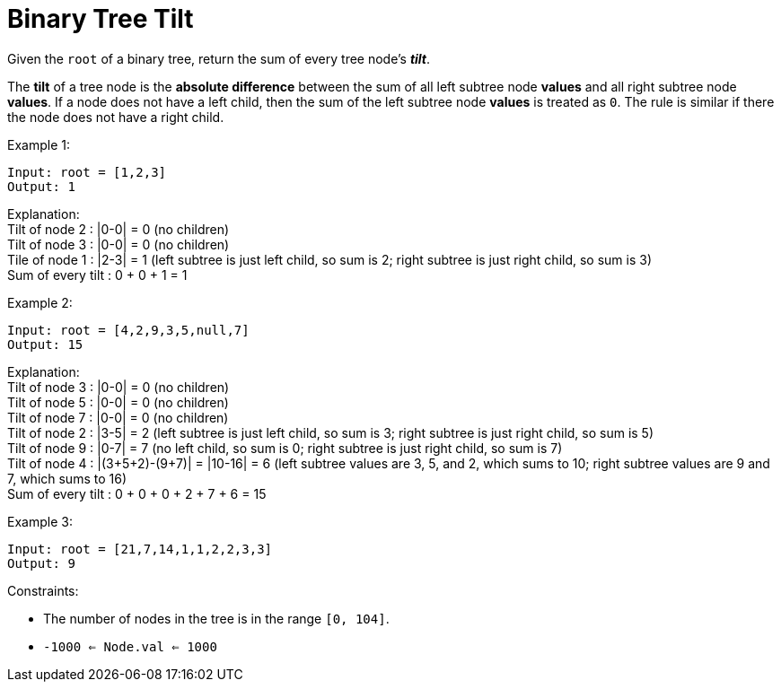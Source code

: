 = Binary Tree Tilt

Given the `root` of a binary tree, return the sum of every tree node's *_tilt_*.

The *tilt* of a tree node is the *absolute difference* between the sum of all left subtree node *values* and all right subtree node *values*. If a node does not have a left child, then the sum of the left subtree node *values* is treated as `0`. The rule is similar if there the node does not have a right child.

Example 1:
[listing]
Input: root = [1,2,3]
Output: 1

Explanation: +
Tilt of node 2 : |0-0| = 0 (no children) +
Tilt of node 3 : |0-0| = 0 (no children) +
Tile of node 1 : |2-3| = 1 (left subtree is just left child, so sum is 2; right subtree is just right child, so sum is 3) +
Sum of every tilt : 0 + 0 + 1 = 1 +

Example 2:
[listing]
Input: root = [4,2,9,3,5,null,7]
Output: 15

Explanation: +
Tilt of node 3 : |0-0| = 0 (no children) +
Tilt of node 5 : |0-0| = 0 (no children) +
Tilt of node 7 : |0-0| = 0 (no children) +
Tilt of node 2 : |3-5| = 2 (left subtree is just left child, so sum is 3; right subtree is just right child, so sum is 5) +
Tilt of node 9 : |0-7| = 7 (no left child, so sum is 0; right subtree is just right child, so sum is 7) +
Tilt of node 4 : |(3+5+2)-(9+7)| = |10-16| = 6 (left subtree values are 3, 5, and 2, which sums to 10; right subtree values are 9 and 7, which sums to 16) +
Sum of every tilt : 0 + 0 + 0 + 2 + 7 + 6 = 15

Example 3:
[listing]
Input: root = [21,7,14,1,1,2,2,3,3]
Output: 9

Constraints:

* The number of nodes in the tree is in the range `[0, 104]`.
* `-1000 <= Node.val <= 1000`